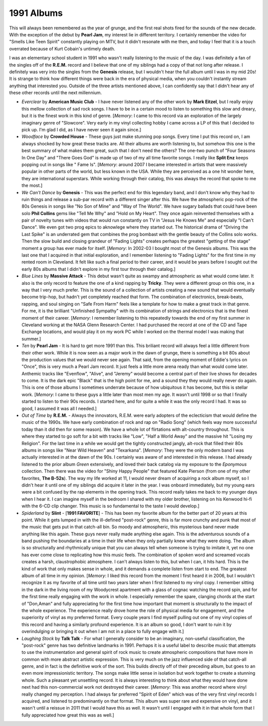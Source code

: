 1991 Albums
-----------

This will always been remembered as the year of grunge, and the first real shots
fired for the sounds of the new decade. With the exception of the debut by
**Pearl Jam**, my interest lie in different territory. I certainly remember the
video for "Smells Like Teen Spirit" constantly playing on MTV, but it didn't
resonate with me then, and today I feel that it is a touch overrated because of
Kurt Cobain's untimely death. 

I was an elementary school student in 1991 who wasn't really listening to the
music of the day. I was definitely a fan of the singles off of the **R.E.M.**
record and I believe that one of my siblings had a copy of that not long after
release. I definitely was very into the singles from the **Genesis** release,
but I wouldn't hear the full album until I was in my mid 20s! It is strange to
think how different things were back in the era of physical media, when you
couldn't instantly stream anything that interested you. Outside of the three
artists mentioned above, I can confidently say that I didn't hear any of these
other records until the next millennium.


.. image:: images/1991.jpg
  :width: 900
  :alt: My favorite albums from 1991

.. raw:: html

  <iframe style="border-radius:12px"
  src="https://open.spotify.com/embed/playlist/5vezk9QFF9pMsvdEdS69RG?utm_source=generator&theme=0"
  width="100%" height="352" frameBorder="0" allowfullscreen="" allow="autoplay;
  clipboard-write; encrypted-media; fullscreen; picture-in-picture"
  loading="lazy"></iframe>


- *Everclear* by **American Music Club** - I have never listened any of the
  other work by **Mark Eitzel**, but I really enjoy this mellow collection of
  sad rock songs. I have to be in a certain mood to listen to something this
  slow and dreary, but it is the finest work in this kind of genre. [*Memory*: I
  came to this record via an exploration of the largely imaginary genre of
  "Slowcore". Very early in my vinyl collecting hobby I came across a LP of this
  that I decided to pick up. I'm glad I did, as I have never seen it again
  since.]

- *Woodface* by **Crowded House** - These guys just make stunning pop songs.
  Every time I put this record on, I am always shocked by how great these tracks
  are. All their albums are worth listening to, but somehow this one is the best
  summary of what makes them great, such that I don't need the others? The
  one-two punch of "Four Seasons In One Day" and "There Goes God" is made up of
  two of my all time favorite songs. I really like **Split Enz** keeps popping
  out in songs like " Fame Is". [*Memory*: around 2007 I became interested in
  artists that were massively popular in other parts of the world, but less
  known in the USA. While they are perceived as a one hit wonder here, they are
  international superstars. While working through their catalog, this was always
  the record that spoke to me the most.]

- *We Can't Dance* by **Genesis** - This was the perfect end for this legendary
  band, and I don't know why they had to ruin things and release a sub-par
  record with a different singer after this. We have the atmospheric pop-rock of
  the 80s Genesis in songs like "No Son of Mine" and "Way of The World". We have
  sugary ballads that could have been solo **Phil Collins** gems like "Tell Me
  Why" and "Hold on My Heart". They once again reinvented themselves with a pair
  of novelty tunes with videos that would run constantly on TV in "Jesus He
  Knows Me" and especially "I Can't Dance". We even got two prog epics to
  aknowlege where they started out. The historical drama of "Driving the Last
  Spike" is an underrated gem that combines the prog bombast with the gentle
  beauty of the Collins solo works. Then the slow build and closing grandeur of
  "Fading Lights" creates perhaps the greatest "getting of the stage" moment a
  group has ever made for itself. [*Memory*: In 2002-03 I bought most of the
  Genesis albums. This was the last one that I acquired in that initial
  exploration, and I remember listening to "Fading Lights" for the first time in
  my rented room in Cleveland. It felt like such a final period to their career,
  and it would be years before I sought out the early 80s albums that I didn't
  explore in my first tour through their catalog.]

- *Blue Lines* by **Massive Attack** - This debut wasn't quite as swampy and
  atmospheric as what would come later. It also is the only record to feature
  the one of a kind rapping by **Tricky**. They were a different group on this
  one, in a way that I very much prefer. This is the sound of a collection of
  artists creating a new sound that would eventually become trip-hop, but hadn't
  yet completely reached that form. The combination of electronics, break-beats,
  rapping, and soul singing on "Safe From Harm" feels like a template for how to
  make a great track in that genre. For me, it is the brilliant "Unfinished
  Sympathy" with its combination of strings and electronics that is the finest
  moment of their career. [*Memory*: I remember listening to this repeatedly
  towards the end of my first summer in Cleveland working at the NASA Glenn
  Research Center. I had purchased the record at one of the CD and Tape Exchange
  locations, and would play it on my work PC while I worked on the thermal model
  I was making that summer.]

- *Ten* by **Pearl Jam** - It is hard to get more 1991 than this. This briliant
  record will always feel a little different from their other work. While it is
  now seen as a major work in the dawn of grunge, there is something a bit 80s
  about the production values that we would never see again. That said, from the
  opening moment of Eddie's lyrics on "Once", this is very much a Pearl Jam
  record. It just feels a little more arena ready than what would come later.
  Anthemic tracks like "Evenflow", "Alive", and "Jeremy" would become a central
  part of their live shows for decades to come. It is the dark epic "Black" that
  is the high point for me, and a sound they they would really never do again.
  This is one of those albums I sometimes underrate because of how ubiquitous it
  has become, but this is stellar work. [*Memory*: I came to these guys a little
  later than most men my age. It wasn't until 1998 or so that I finally started
  to listen to their 90s records. I started here, and for quite a while it was
  the only record I had. It was so good, I assumed it was all I needed.]
  
- *Out of Time* by **R.E.M.** - Always the innovators, R.E.M. were early
  adopters of the eclecticism that would define the music of the 1990s. We have
  early combination of rock and rap on "Radio Song" (which feels way more
  successful today than it did then for some reason). We have a whole lot of
  flirtations with alt-country throughout. This is where they started to go soft
  for a bit with tracks like "Low", "Half a World Away" and the massive hit
  "Losing my Religion". For the last time in a while we would get the tightly
  constructed jangly, alt-rock that filled their 80s albums in songs like "Near
  Wild Heaven" and "Texarkana". [*Memory*: They were the only modern band I was
  actually interested in at the dawn of the 90s. I certainly was aware of and
  interested in this release. I had already listened to the prior album *Green*
  extensively, and loved their back catalog via my exposure to the *Eponymous*
  collection. Then there was the video for "Shiny Happy People" that featured
  Kate Pierson (from one of my other favorites, **The B-52s**). The way my life
  worked at 11, I would never dream of acquiring a rock album myself, so I
  didn't hear it until one of my siblings did acquire it later in the year. I
  was onboard immediately, but my young ears were a bit confused by the rap
  elements in the opening track. This record really takes me back to my younger
  days when I hear it. I can imagine myself in the bedroom I shared with my
  older brother, listening on his Kenwood hi-fi with the 6-CD clip changer. This
  music is so fundamental to the taste I would develop.]

- *Spiderland* by **Slint** - [**1991 FAVORITE**] - This has been my favorite
  album for the better part of 20 years at this point. While it gets lumped in
  with the ill-defined "post-rock" genre, this is far more crunchy and punk that
  most of the music that gets put in that catch-all bin. So moody and
  atmospheric, this mysterious band never made anything like this again. These
  guys never really made anything else again. This is the adventurous sounds of
  a band pushing the boundaries at a time in their life when they only partially
  knew what they were doing. The album is so structurally and rhythmically
  unique that you can always tell when someone is trying to imitate it, yet no
  one has ever come close to replicating how this music feels. The combination
  of spoken word and screamed vocals creates a harsh, claustrophobic atmosphere.
  I can't always listen to this, but when I can, it hits hard. This is the kind
  of work that only makes sense in whole, and it demands a complete listen from
  start to end. The greatest album of all time in my opinion. [*Memory*: I liked
  this record from the moment I first heard it in 2006, but I wouldn't recognize
  it as my favorite of all time until two years later when I first listened to
  my vinyl copy. I remember sitting in the dark in the living room of my
  Woodycrest apartment with a glass of cognac watching the record spin, and for
  the first time really engaging with the work in whole. I especially remember
  the spare, clanging chords at the start of "Don,Aman" and fully appreciating
  for the first time how important that moment is structurally to the impact of
  the whole experience. The experience really drove home the role of physical
  media for engagement, and the superiority of vinyl as my preferred format.
  Every couple years I find myself pulling out one of my vinyl copies of this
  record and having a similarly profound experience. It is an album so good, I
  don't want to ruin it by overindulging or bringing it out when I am not in a
  place to fully engage with it.]

- *Laughing Stock* by **Talk Talk** - For what I generally consider to be an
  imaginary, non-useful classification, the "post-rock" genre has two definitive
  landmarks in 1991. Perhaps it is a useful label to describe music that
  attempts to use the instrumentation and general spirit of rock music to create
  atmospheric compositions that have more in common with more abstract artistic
  expression. This is very much on the jazz influenced side of that catch-all
  genre, and in fact is the definitive work of the sort. This builds directly
  off of their preceding album, but goes to an even more impressionistic
  territory. The songs make little sense in isolation but work together to
  create a stunning whole. Such a pleasant yet unsettling record. It is always
  interesting to think about what they would have done next had this
  non-commercial work not destroyed their career. [*Memory*: This was another
  record where vinyl really changed my perception. I had always far preferred
  "Spirit of Eden" which was of the very first vinyl records I acquired, and
  listened to predominantly on that format. This album was super rare and
  expensive on vinyl, and it wasn't until a reissue in 2011 that I would have
  this as well. It wasn't until I engaged with it in that whole form that I
  fully appreciated how great this was as well.]